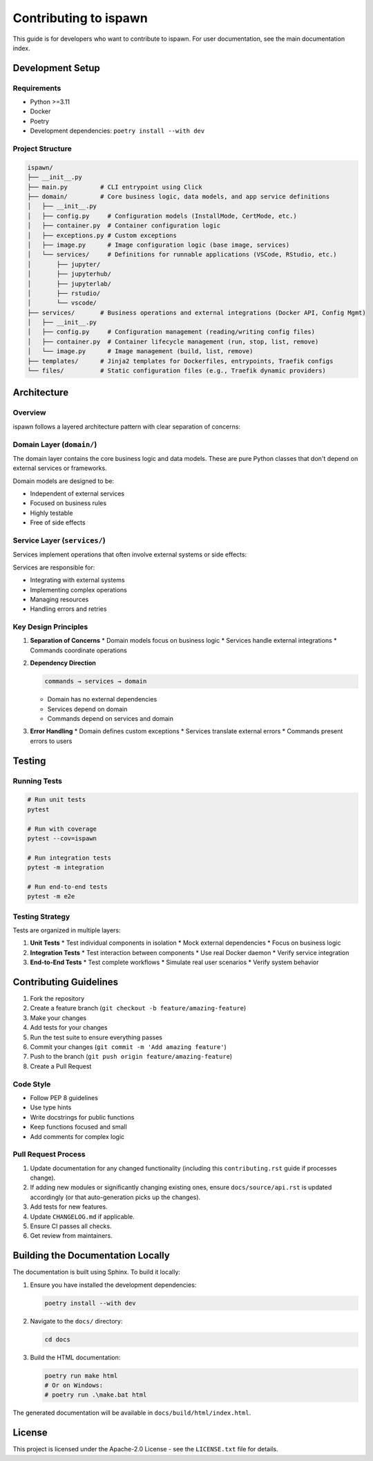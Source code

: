 .. _contributing:

Contributing to ispawn
======================

This guide is for developers who want to contribute to ispawn. For user documentation, see the main documentation index.

Development Setup
-----------------

Requirements
~~~~~~~~~~~~

*   Python >=3.11
*   Docker
*   Poetry
*   Development dependencies: ``poetry install --with dev``

Project Structure
~~~~~~~~~~~~~~~~~

.. code-block:: text

    ispawn/
    ├── __init__.py
    ├── main.py         # CLI entrypoint using Click
    ├── domain/         # Core business logic, data models, and app service definitions
    │   ├── __init__.py
    │   ├── config.py     # Configuration models (InstallMode, CertMode, etc.)
    │   ├── container.py  # Container configuration logic
    │   ├── exceptions.py # Custom exceptions
    │   ├── image.py      # Image configuration logic (base image, services)
    │   └── services/     # Definitions for runnable applications (VSCode, RStudio, etc.)
    │       ├── jupyter/
    │       ├── jupyterhub/
    │       ├── jupyterlab/
    │       ├── rstudio/
    │       └── vscode/
    ├── services/       # Business operations and external integrations (Docker API, Config Mgmt)
    │   ├── __init__.py
    │   ├── config.py     # Configuration management (reading/writing config files)
    │   ├── container.py  # Container lifecycle management (run, stop, list, remove)
    │   └── image.py      # Image management (build, list, remove)
    ├── templates/      # Jinja2 templates for Dockerfiles, entrypoints, Traefik configs
    └── files/          # Static configuration files (e.g., Traefik dynamic providers)

Architecture
------------

Overview
~~~~~~~~

ispawn follows a layered architecture pattern with clear separation of concerns:

Domain Layer (``domain/``)
~~~~~~~~~~~~~~~~~~~~~~~~~~

The domain layer contains the core business logic and data models. These are pure Python classes that don't depend on external services or frameworks.

Domain models are designed to be:

*   Independent of external services
*   Focused on business rules
*   Highly testable
*   Free of side effects

Service Layer (``services/``)
~~~~~~~~~~~~~~~~~~~~~~~~~~~~~

Services implement operations that often involve external systems or side effects:

Services are responsible for:

*   Integrating with external systems
*   Implementing complex operations
*   Managing resources
*   Handling errors and retries

Key Design Principles
~~~~~~~~~~~~~~~~~~~~~

1.  **Separation of Concerns**
    *   Domain models focus on business logic
    *   Services handle external integrations
    *   Commands coordinate operations

2.  **Dependency Direction**

    .. code-block:: text

        commands → services → domain

    *   Domain has no external dependencies
    *   Services depend on domain
    *   Commands depend on services and domain

3.  **Error Handling**
    *   Domain defines custom exceptions
    *   Services translate external errors
    *   Commands present errors to users

Testing
-------

Running Tests
~~~~~~~~~~~~~

.. code-block:: bash

    # Run unit tests
    pytest

    # Run with coverage
    pytest --cov=ispawn

    # Run integration tests
    pytest -m integration

    # Run end-to-end tests
    pytest -m e2e

Testing Strategy
~~~~~~~~~~~~~~~~

Tests are organized in multiple layers:

1.  **Unit Tests**
    *   Test individual components in isolation
    *   Mock external dependencies
    *   Focus on business logic

2.  **Integration Tests**
    *   Test interaction between components
    *   Use real Docker daemon
    *   Verify service integration

3.  **End-to-End Tests**
    *   Test complete workflows
    *   Simulate real user scenarios
    *   Verify system behavior

Contributing Guidelines
-----------------------

1.  Fork the repository
2.  Create a feature branch (``git checkout -b feature/amazing-feature``)
3.  Make your changes
4.  Add tests for your changes
5.  Run the test suite to ensure everything passes
6.  Commit your changes (``git commit -m 'Add amazing feature'``)
7.  Push to the branch (``git push origin feature/amazing-feature``)
8.  Create a Pull Request

Code Style
~~~~~~~~~~

*   Follow PEP 8 guidelines
*   Use type hints
*   Write docstrings for public functions
*   Keep functions focused and small
*   Add comments for complex logic

Pull Request Process
~~~~~~~~~~~~~~~~~~~~

1.  Update documentation for any changed functionality (including this ``contributing.rst`` guide if processes change).
2.  If adding new modules or significantly changing existing ones, ensure ``docs/source/api.rst`` is updated accordingly (or that auto-generation picks up the changes).
3.  Add tests for new features.
4.  Update ``CHANGELOG.md`` if applicable.
5.  Ensure CI passes all checks.
6.  Get review from maintainers.

Building the Documentation Locally
----------------------------------

The documentation is built using Sphinx. To build it locally:

1.  Ensure you have installed the development dependencies:

    .. code-block:: bash

       poetry install --with dev

2.  Navigate to the ``docs/`` directory:

    .. code-block:: bash

       cd docs

3.  Build the HTML documentation:

    .. code-block:: bash

       poetry run make html
       # Or on Windows:
       # poetry run .\make.bat html

The generated documentation will be available in ``docs/build/html/index.html``.

License
-------

This project is licensed under the Apache-2.0 License - see the ``LICENSE.txt`` file for details.
